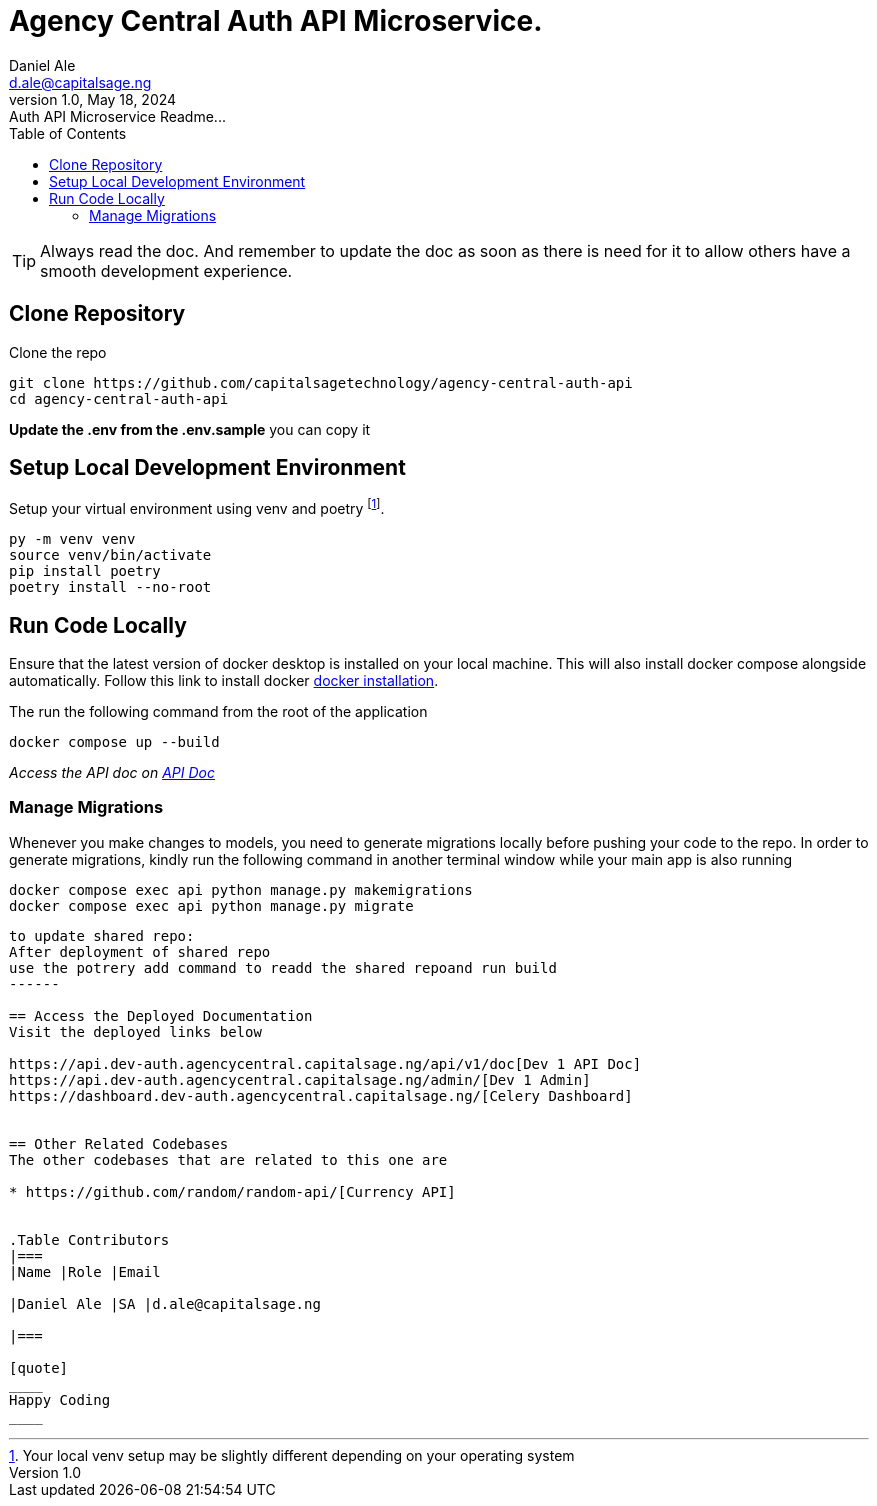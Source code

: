 = Agency Central Auth API Microservice.
Daniel Ale <d.ale@capitalsage.ng>
1.0, May 18, 2024: Auth API Microservice Readme...
:toc:
:icons: font
:url-quickref: https://github.com/capitalsagetechnology/agency-central-auth-api

TIP: Always read the doc. And remember to update the doc as soon as there is need for it to allow others have a smooth development experience.

== Clone Repository

Clone the repo

[source,bash]
----
git clone https://github.com/capitalsagetechnology/agency-central-auth-api
cd agency-central-auth-api
----
*Update the .env from the .env.sample* you can copy it

== Setup Local Development Environment

Setup your virtual environment using venv and poetry footnote:[Your local venv setup may be slightly different depending on your operating system].

[source,bash]
----
py -m venv venv
source venv/bin/activate
pip install poetry
poetry install --no-root
----

== Run Code Locally

Ensure that the latest version of docker desktop is installed on your local machine. This will also install docker compose alongside automatically. Follow this link to install docker https://docs.docker.com/desktop/install/mac-install[docker installation].

The run the following command from the root of the application

[source,bash]
----
docker compose up --build
----

_Access the API doc on http://localhost:10001/api/v1/doc[API Doc]_


=== Manage Migrations
Whenever you make changes to models, you need to generate migrations locally before pushing your code to the repo. In order to generate migrations, kindly run the following command in another terminal window while your main app is also running

[source,bash]
----
docker compose exec api python manage.py makemigrations
docker compose exec api python manage.py migrate
----

-----
to update shared repo:
After deployment of shared repo
use the potrery add command to readd the shared repoand run build
------

== Access the Deployed Documentation
Visit the deployed links below

https://api.dev-auth.agencycentral.capitalsage.ng/api/v1/doc[Dev 1 API Doc]
https://api.dev-auth.agencycentral.capitalsage.ng/admin/[Dev 1 Admin]
https://dashboard.dev-auth.agencycentral.capitalsage.ng/[Celery Dashboard]


== Other Related Codebases
The other codebases that are related to this one are

* https://github.com/random/random-api/[Currency API]


.Table Contributors
|===
|Name |Role |Email

|Daniel Ale |SA |d.ale@capitalsage.ng

|===

[quote]
____
Happy Coding
____

